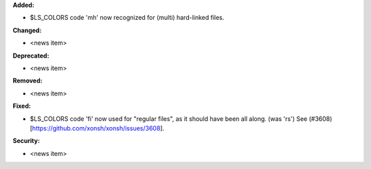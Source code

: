 **Added:**

* $LS_COLORS code 'mh' now recognized for (multi) hard-linked files.

**Changed:**

* <news item>

**Deprecated:**

* <news item>

**Removed:**

* <news item>

**Fixed:**

* $LS_COLORS code 'fi' now used for "regular files", as it should have been all along. (was 'rs') 
  See (#3608)[https://github.com/xonsh/xonsh/issues/3608].

**Security:**

* <news item>